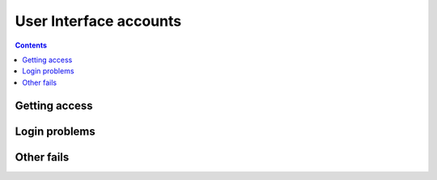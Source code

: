 User Interface accounts
***********************
.. contents:: 
    :depth: 5


.. _get-access:

===================================
Getting access
===================================

.. _login:

===================================
Login problems
===================================
.. _other-fails:

===================================
Other fails
===================================
